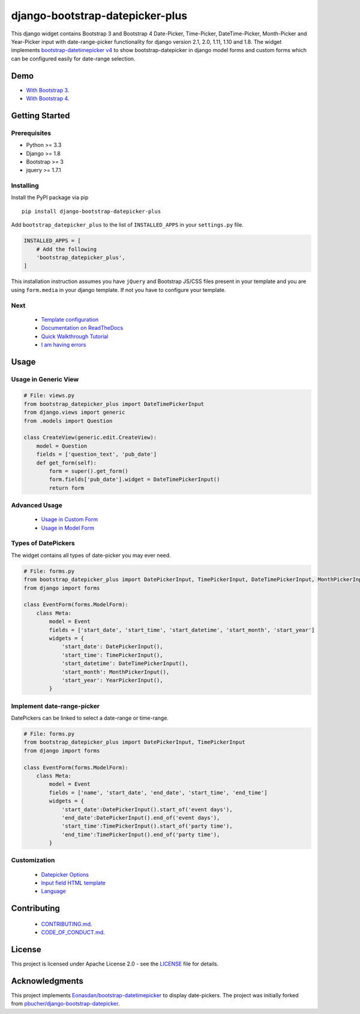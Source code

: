 django-bootstrap-datepicker-plus
================================

This django widget contains Bootstrap 3 and Bootstrap 4
Date-Picker, Time-Picker, DateTime-Picker, Month-Picker and Year-Picker input
with date-range-picker functionality for django version 2.1, 2.0, 1.11, 1.10 and 1.8.
The widget implements `bootstrap-datetimepicker v4 <http://eonasdan.github.io/bootstrap-datetimepicker/>`__
to show bootstrap-datepicker in django model forms and custom forms
which can be configured easily for date-range selection.


|  |ci-status| |docs-status| |coverage.io| |maintainability| |test-coverage|
|  |pyversions| |djversions| |pypi-version|
|  |format| |status| |license|

|  |date-picker-image| |datetime-picker-image| |time-picker-image| 




Demo
----
-  `With Bootstrap 3 <https://monim67.github.io/django-bootstrap-datepicker-plus/>`__.
-  `With Bootstrap 4 <https://monim67.github.io/django-bootstrap-datepicker-plus/Bootstrap4.html>`__.



Getting Started
---------------


Prerequisites
^^^^^^^^^^^^^
-  Python >= 3.3
-  Django >= 1.8
-  Bootstrap >= 3
-  jquery >= 1.7.1


Installing
^^^^^^^^^^
Install the PyPI package via pip

::

    pip install django-bootstrap-datepicker-plus

Add ``bootstrap_datepicker_plus`` to the list of ``INSTALLED_APPS`` in your ``settings.py`` file.

.. code:: python

    INSTALLED_APPS = [
        # Add the following
        'bootstrap_datepicker_plus',
    ]

This installation instruction assumes you have ``jQuery`` and Bootstrap JS/CSS files present in your template
and you are using ``form.media`` in your django template. If not you have to configure your template.


Next
^^^^^^^^^^
 - `Template configuration <https://monim67.github.io/django-bootstrap-datepicker-plus/configure/>`__
 - `Documentation on ReadTheDocs <https://django-bootstrap-datepicker-plus.readthedocs.io/en/latest/>`__
 - `Quick Walkthrough Tutorial <https://django-bootstrap-datepicker-plus.readthedocs.io/en/latest/Walkthrough.html>`__
 - `I am having errors <https://django-bootstrap-datepicker-plus.readthedocs.io/en/latest/Troubleshooting.html>`__



Usage
-----


Usage in Generic View
^^^^^^^^^^^^^^^^^^^^^^

.. code:: python

    # File: views.py
    from bootstrap_datepicker_plus import DateTimePickerInput
    from django.views import generic
    from .models import Question

    class CreateView(generic.edit.CreateView):
        model = Question
        fields = ['question_text', 'pub_date']
        def get_form(self):
            form = super().get_form()
            form.fields['pub_date'].widget = DateTimePickerInput()
            return form


Advanced Usage
^^^^^^^^^^^^^^^^^

 - `Usage in Custom Form <https://django-bootstrap-datepicker-plus.readthedocs.io/en/latest/Usage.html#custom-form-usage>`__
 - `Usage in Model Form <https://django-bootstrap-datepicker-plus.readthedocs.io/en/latest/Usage.html#model-form-usage>`__


Types of DatePickers
^^^^^^^^^^^^^^^^^^^^

The widget contains all types of date-picker you may ever need.

.. code:: python

    # File: forms.py
    from bootstrap_datepicker_plus import DatePickerInput, TimePickerInput, DateTimePickerInput, MonthPickerInput, YearPickerInput
    from django import forms

    class EventForm(forms.ModelForm):
        class Meta:
            model = Event
            fields = ['start_date', 'start_time', 'start_datetime', 'start_month', 'start_year']
            widgets = {
                'start_date': DatePickerInput(),
                'start_time': TimePickerInput(),
                'start_datetime': DateTimePickerInput(),
                'start_month': MonthPickerInput(),
                'start_year': YearPickerInput(),
            }


Implement date-range-picker
^^^^^^^^^^^^^^^^^^^^^^^^^^^

DatePickers can be linked to select a date-range or time-range.

.. code:: python

    # File: forms.py
    from bootstrap_datepicker_plus import DatePickerInput, TimePickerInput
    from django import forms

    class EventForm(forms.ModelForm):
        class Meta:
            model = Event
            fields = ['name', 'start_date', 'end_date', 'start_time', 'end_time']
            widgets = {
                'start_date':DatePickerInput().start_of('event days'),
                'end_date':DatePickerInput().end_of('event days'),
                'start_time':TimePickerInput().start_of('party time'),
                'end_time':TimePickerInput().end_of('party time'),
            }


Customization
^^^^^^^^^^^^^^
 - `Datepicker Options <https://django-bootstrap-datepicker-plus.readthedocs.io/en/latest/Usage.html#customize-datepicker-options>`__
 - `Input field HTML template <https://django-bootstrap-datepicker-plus.readthedocs.io/en/latest/Template_Customizing.html>`__
 - `Language <https://django-bootstrap-datepicker-plus.readthedocs.io/en/latest/Usage.html#customize-the-language>`__


Contributing
------------

 - `CONTRIBUTING.md <https://github.com/monim67/django-bootstrap-datepicker-plus/blob/master/.github/CONTRIBUTING.md>`__.
 - `CODE_OF_CONDUCT.md <https://github.com/monim67/django-bootstrap-datepicker-plus/blob/master/.github/CODE_OF_CONDUCT.md>`__.

License
-------

This project is licensed under Apache License 2.0 - see the `LICENSE <https://github.com/monim67/django-bootstrap-datepicker-plus/blob/master/LICENSE>`__ file for details.

Acknowledgments
---------------

This project implements `Eonasdan/bootstrap-datetimepicker <https://github.com/Eonasdan/bootstrap-datetimepicker>`__ to display date-pickers.
The project was initially forked from `pbucher/django-bootstrap-datepicker <https://github.com/pbucher/django-bootstrap-datepicker>`__.


.. |date-picker-image| image:: https://raw.githubusercontent.com/monim67/django-bootstrap-datepicker-plus/26d89a744d403a895422313a48c02885c4718251/images/date-picker.png
    :alt: Date-picker
    :width: 218px
    :height: 280px

.. |datetime-picker-image| image:: https://raw.githubusercontent.com/monim67/django-bootstrap-datepicker-plus/26d89a744d403a895422313a48c02885c4718251/images/datetime-picker.png
    :alt: Datetime-picker
    :width: 218px
    :height: 280px

.. |time-picker-image| image:: https://raw.githubusercontent.com/monim67/django-bootstrap-datepicker-plus/26d89a744d403a895422313a48c02885c4718251/images/time-picker.png
    :alt: Time-picker
    :width: 218px
    :height: 280px

.. |ci-status| image:: https://travis-ci.org/monim67/django-bootstrap-datepicker-plus.svg?branch=master
    :target: https://travis-ci.org/monim67/django-bootstrap-datepicker-plus
    :alt: Build Status
    :height: 20px

.. |docs-status| image:: https://readthedocs.org/projects/django-bootstrap-datepicker-plus/badge/?version=latest
    :target: https://django-bootstrap-datepicker-plus.readthedocs.io/en/latest/?badge=latest
    :alt: Documentation Status
    :height: 20px

.. |coverage.io| image:: https://coveralls.io/repos/github/monim67/django-bootstrap-datepicker-plus/badge.svg?branch=master
    :target: https://coveralls.io/github/monim67/django-bootstrap-datepicker-plus?branch=master
    :alt: Coverage Status
    :height: 20px

.. |maintainability| image:: https://api.codeclimate.com/v1/badges/d89033abcc5c8220f4cb/maintainability
   :target: https://codeclimate.com/github/monim67/django-bootstrap-datepicker-plus/maintainability
   :alt: Maintainability
   :height: 20px

.. |test-coverage| image:: https://api.codeclimate.com/v1/badges/d89033abcc5c8220f4cb/test_coverage
   :target: https://codeclimate.com/github/monim67/django-bootstrap-datepicker-plus/test_coverage
   :alt: Test Coverage
   :height: 20px

.. |pyversions| image:: https://img.shields.io/pypi/pyversions/django-bootstrap-datepicker-plus.svg
    :target: https://pypi.python.org/pypi/django-bootstrap-datepicker-plus
    :alt: Python Versions
    :height: 20px

.. |djversions| image:: https://img.shields.io/pypi/djversions/django-bootstrap-datepicker-plus.svg
    :target: https://pypi.python.org/pypi/django-bootstrap-datepicker-plus
    :alt: DJango Versions
    :height: 20px

.. |pypi-version| image:: https://badge.fury.io/py/django-bootstrap-datepicker-plus.svg
    :target: https://pypi.python.org/pypi/django-bootstrap-datepicker-plus
    :alt: PyPI version
    :height: 20px

.. |format| image:: https://img.shields.io/pypi/format/django-bootstrap-datepicker-plus.svg
    :target: https://pypi.python.org/pypi/django-bootstrap-datepicker-plus
    :alt: Format
    :height: 20px

.. |status| image:: https://img.shields.io/pypi/status/django-bootstrap-datepicker-plus.svg
    :target: https://pypi.python.org/pypi/django-bootstrap-datepicker-plus
    :alt: Status
    :height: 20px

.. |license| image:: https://img.shields.io/pypi/l/django-bootstrap-datepicker-plus.svg
    :target: https://pypi.python.org/pypi/django-bootstrap-datepicker-plus
    :alt: Licence
    :height: 20px
